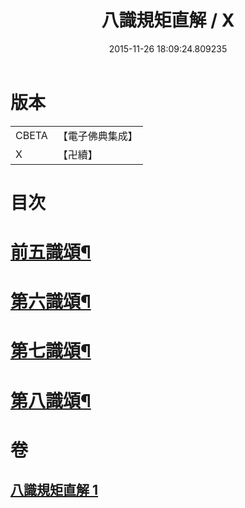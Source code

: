 #+TITLE: 八識規矩直解 / X
#+DATE: 2015-11-26 18:09:24.809235
* 版本
 |     CBETA|【電子佛典集成】|
 |         X|【卍續】    |

* 目次
* [[file:KR6n0137_001.txt::001-0435c5][前五識頌¶]]
* [[file:KR6n0137_001.txt::0436c16][第六識頌¶]]
* [[file:KR6n0137_001.txt::0437b22][第七識頌¶]]
* [[file:KR6n0137_001.txt::0438a6][第八識頌¶]]
* 卷
** [[file:KR6n0137_001.txt][八識規矩直解 1]]
